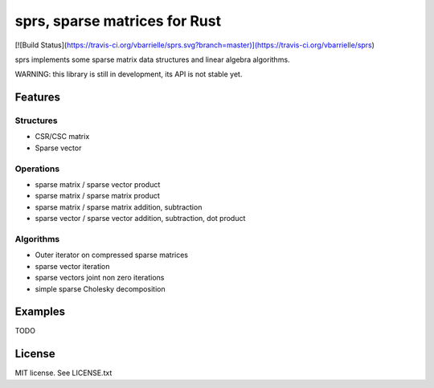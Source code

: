 sprs, sparse matrices for Rust
==============================

[![Build Status](https://travis-ci.org/vbarrielle/sprs.svg?branch=master)](https://travis-ci.org/vbarrielle/sprs)


sprs implements some sparse matrix data structures and linear algebra
algorithms.

WARNING: this library is still in development, its API is not stable yet.

Features
--------

Structures
..........

- CSR/CSC matrix
- Sparse vector

Operations
..........

- sparse matrix / sparse vector product
- sparse matrix / sparse matrix product
- sparse matrix / sparse matrix addition, subtraction
- sparse vector / sparse vector addition, subtraction, dot product

Algorithms
..........

- Outer iterator on compressed sparse matrices
- sparse vector iteration
- sparse vectors joint non zero iterations
- simple sparse Cholesky decomposition


Examples
--------

TODO

License
-------

MIT license. See LICENSE.txt

